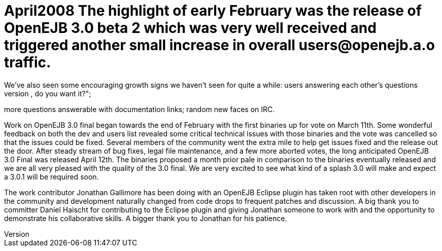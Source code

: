 = April2008 The highlight of early February was the release of OpenEJB 3.0 beta 2 which was very well received and triggered another small increase in overall users@openejb.a.o traffic.
We've also seen some encouraging growth signs we haven't seen for quite a while: users answering each other's questions;
first time posters saying "we've added this feature, do you want it?";
more questions answerable with documentation links;
random new faces on IRC.

Work on OpenEJB 3.0 final began towards the end of February with the first binaries up for vote on March 11th.
Some wonderful feedback on both the dev and users list revealed some critical technical issues with those binaries and the vote was cancelled so that the issues could be fixed.
Several members of the community went the extra mile to help get issues fixed and the release out the door.
After steady stream of bug fixes, legal file maintenance, and a few more aborted votes, the long anticipated OpenEJB 3.0 Final was released April 12th.
The binaries proposed a month prior pale in comparison to the binaries eventually released and we are all very pleased with the quality of the 3.0 final.
We are very excited to see what kind of a splash 3.0 will make and expect a 3.0.1 will be required soon.

The work contributor Jonathan Gallimore has been doing with an OpenEJB Eclipse plugin has taken root with other developers in the community and development naturally changed from code drops to frequent patches and discussion.
A big thank you to committer Daniel Haischt for contributing to the Eclipse plugin and giving Jonathan someone to work with and the opportunity to demonstrate his collaborative skills.
A bigger thank you to Jonathan for his patience.
